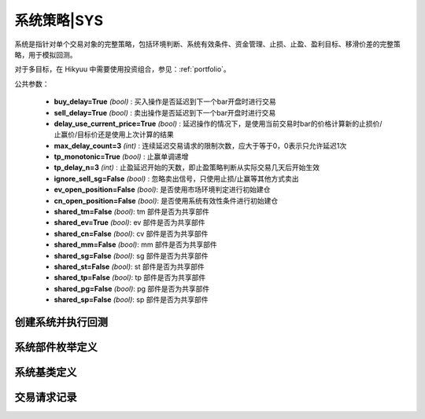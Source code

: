 .. py:currentmodule:: hikyuu.trade_sys
.. highlight:: python

系统策略|SYS
=============

系统是指针对单个交易对象的完整策略，包括环境判断、系统有效条件、资金管理、止损、止盈、盈利目标、移滑价差的完整策略，用于模拟回测。

对于多目标，在 Hikyuu 中需要使用投资组合，参见：:ref:`portfolio`。

公共参数：

    * **buy_delay=True** *(bool)* : 买入操作是否延迟到下一个bar开盘时进行交易
    * **sell_delay=True** *(bool)* : 卖出操作是否延迟到下一个bar开盘时进行交易
    * **delay_use_current_price=True** *(bool)* : 延迟操作的情况下，是使用当前交易时bar的价格计算新的止损价/止赢价/目标价还是使用上次计算的结果
    * **max_delay_count=3** *(int)* : 连续延迟交易请求的限制次数，应大于等于0，0表示只允许延迟1次
    * **tp_monotonic=True** *(bool)* : 止赢单调递增
    * **tp_delay_n=3** *(int)* : 止盈延迟开始的天数，即止盈策略判断从实际交易几天后开始生效
    * **ignore_sell_sg=False** *(bool)* : 忽略卖出信号，只使用止损/止赢等其他方式卖出
    * **ev_open_position=False** *(bool)*: 是否使用市场环境判定进行初始建仓
    * **cn_open_position=False** *(bool)*: 是否使用系统有效性条件进行初始建仓
    
    * **shared_tm=False** *(bool)*: tm 部件是否为共享部件
    * **shared_ev=True** *(bool)*: ev 部件是否为共享部件
    * **shared_cn=False** *(bool)*: cv 部件是否为共享部件    
    * **shared_mm=False** *(bool)*: mm 部件是否为共享部件
    * **shared_sg=False** *(bool)*: sg 部件是否为共享部件
    * **shared_st=False** *(bool)*: st 部件是否为共享部件
    * **shared_tp=False** *(bool)*: tp 部件是否为共享部件
    * **shared_pg=False** *(bool)*: pg 部件是否为共享部件
    * **shared_sp=False** *(bool)*: sp 部件是否为共享部件


.. raw:: html

    <table border="1">
        <thead>
            <tr>
                <th>部件命名规范</th>
                <th>部件说明</th>
                <th>部件用途</th>
            </tr>
        </thead>
        <tbody>
            <tr>
                <td>EV_Xxx</td>
                <td>市场环境判定策略</td>
                <td>用于判断市场环境，只有当市场有效时，才会实际发生交易。该策略通常可在不同的系统策略实例中共享，以减少计算量。</td>
            </tr>
            <tr>
                <td>CN_Xxx</td>
                <td>系统有效条件</td>
                <td>用于判断系统本身适用条件，只有当条件有效时，才会实际发生交易。</td>
            </tr>
            <tr>
                <td>SG_Xxx</td>
                <td>信号指示器</td>
                <td>负责产生买入、卖出信号。</td>
            </tr>            
            <tr>
                <td>ST_Xxx</td>
                <td>止损/止盈策略</td>
                <td>止损：仅在交易发生亏损时生效，用于终止交易<br>止盈：仅在交易已盈利时生效，通过系统公共参数 tp_monotonic 控制是否保证递增</td>
            </tr>
            <tr>
                <td>MM_Xxx</td>
                <td>资金管理策略</td>
                <td>用于控制交易风险，决定交易每次的买卖数量</td>
            </tr>            
            <tr>
                <td>PG_Xxx</td>
                <td>盈利目标策略</td>
                <td>在交易达到盈利目标时退出交易，本质是一种特殊的止盈策略</td>
            </tr>
            <tr>
                <td>SP_Xxx</td>
                <td>移滑价差算法</td>
                <td>仅用于回测，在回测时模拟实际交易时发生的计划价格和实际价格差异</td>
            </tr>              
        </tbody>
    </table>
    <p></p>

    
创建系统并执行回测
-----------------------

.. py:function:: SYS_Simple([tm=None, mm=None, ev=None, cn=None, sg=None, st=None, tp=None, pg=None, sp=None])

    创建简单系统实例（每次交易不进行多次加仓或减仓，即每次买入后在卖出时全部卖出），  系统实例在运行时(调用run方法），至少需要一个配套的交易管理实例、一个资金管理策略
    和一个信号指示器），可以在创建系统实例后进行指定。如果出现调用run时没有任何输出，
    且没有正确结果的时候，可能是未设置tm、sg、mm。进行回测时，使用 run 方法，如::
    
        #创建模拟交易账户进行回测，初始资金30万
        my_tm = crtTM(init_cash = 300000)

        #创建信号指示器（以5日EMA为快线，5日EMA自身的10日EMA作为慢线，快线向上穿越慢线时买入，反之卖出）
        my_sg = SG_Flex(EMA(CLOSE(), n=5), slow_n=10)

        #固定每次买入1000股
        my_mm = MM_FixedCount(1000)

        #创建交易系统并运行
        sys = SYS_Simple(tm = my_tm, sg = my_sg, mm = my_mm)
        sys.run(sm['sz000001'], Query(-150))
    
    :param TradeManager tm: 交易管理实例 
    :param MoneyManager mm: 资金管理策略
    :param EnvironmentBase ev: 市场环境判断策略
    :param ConditionBase cn: 系统有效条件
    :param SignalBase sg: 信号指示器
    :param StoplossBase st: 止损策略
    :param StoplossBase tp: 止盈策略
    :param ProfitGoalBase pg: 盈利目标策略
    :param SlippageBase sp: 移滑价差算法
    :return: system实例

    
    
系统部件枚举定义
------------------

.. py:class:: System.Part

    系统部件枚举值，系统的买入/卖出等操作可由这些部件触发，用于标识实际交易指令的来源，参见：:py:class:`TradeRecord`。
    
    实际使用中，可使用 System.ENVIRONMENT 的简化方式 代替 System.Part.ENVIRONMENT，其他与此类似。

    - System.Part.ENVIRONMENT  - 市场环境判断策略
    - System.Part.CONDITION    - 系统有效条件
    - System.Part.SIGNAL       - 信号指示器
    - System.Part.STOPLOSS     - 止损策略
    - System.Part.TAKEPROFIT   - 止盈策略
    - System.Part.MONEYMANAGER - 资金管理策略
    - System.Part.PROFITGOAL   - 盈利目标策略
    - System.Part.SLIPPAGE     - 移滑价差算法
    - System.Part.INVALID      - 无效值边界，大于等于该值时为无效部件

    
.. py:function:: get_system_part_name(part)

    获取部件的字符串名称
    
        - System.Part.ENVIRONMENT  - "EV"
        - System.Part.CONDITION    - "CN"
        - System.Part.SIGNAL       - "SG"
        - System.Part.STOPLOSS     - "ST"
        - System.Part.TAKEPROFIT   - "TP"
        - System.Part.MONEYMANAGER - "MM"
        - System.Part.PROFITGOAL   - "PG"
        - System.Part.SLIPPAGE     - "SP"
        - System.Part.INVALID      - "--"

    :param int part: System.Part 枚举值
    :rtype: str
    

.. py:function:: get_system_part_enum(part_name)

     根据系统部件的字符串名称获取相应的枚举值

    :param str part_name: 系统部件的字符串名称，参见：:py:func:`getSystemPartName`
    :rtype: System.Part


    
系统基类定义
-------------

.. py:class:: System

    系统基类。需要扩展或实现更复杂的系统交易行为，可从此类继承。
    
    .. py:attribute:: name  
    
        系统名称
    
    .. py:attribute:: tm  
    
        关联的交易管理实例
        
    .. py:attribute:: mm  
    
        资金管理策略
        
    .. py:attribute:: ev  
    
        市场环境判断策略
        
    .. py:attribute:: cn  
    
        系统有效条件
        
    .. py:attribute:: sg

        信号指示器
        
    .. py:attribute:: st
    
        止损策略
        
    .. py:attribute:: tp
    
        止盈策略
        
    .. py:attribute:: pg
    
        盈利目标策略
        
    .. py:attribute:: sp
    
        移滑价差算法

    .. py:method:: get_param(self, name)

        获取指定的参数
    
        :param str name: 参数名称
        :return: 参数值
        :raises out_of_range: 无此参数
        
    .. py:method:: set_param(self, name, value)
    
        设置参数
        
        :param str name: 参数名称
        :param value: 参数值
        :type value: int | bool | float | string
        :raises logic_error: Unsupported type! 不支持的参数类型
                
    .. py:method:: get_stock(self)
    
        获取关联的证券
        
        :rtype: Stock
        
    .. py:method:: get_trade_record_list(self)
    
        获取实际执行的交易记录，和 TM 的区别是不包含权息调整带来的交易记录
        
        :rtype: TradeRecordList
        
    .. py:method:: get_buy_trade_request(self)
    
        获取买入请求，“delay”模式下查看下一时刻是否存在买入操作
        
        :rtype: TradeRequest

    .. py:method:: get_sell_trade_request(self)
    
        获取卖出请求，“delay”模式下查看下一时刻是否存在卖出操作
        
        :rtype: TradeRequest
                
    .. py:function:: run(self, stock, query[, reset=True])
    
        运行系统，执行回测
        
        :param Stock stock: 交易的证券
        :param Query query: K线数据查询条件
        :param bool reset: 执行前是否依据系统部件共享属性复位
        :param bool reset_all: 强制复位所有部件

    .. py:method:: reset(self)
    
        复位，但不包括已有的交易对象，以及共享的部件
        
    .. py:method:: force_reset_all(self)

        强制复位所有组件以及清空已有的交易对象，忽略组件的共享属性

    .. py:method:: clone(self)
    
        克隆操作，会依据部件的共享特性进行克隆，共享部件不进行实际的克隆操作，保持共享

        
        
交易请求记录
--------------

.. py:class:: TradeRequest

    交易请求记录。系统内部在实现延迟操作时登记的交易请求信息。暴露该结构的主要目的是用于在“delay”模式（延迟到下一个bar开盘时进行交易）的情况下，系统实际已知下一个Bar将要进行交易，此时可通过 :py:meth:`System.getBuyTradeRequest` 、 :py:meth:`System.getSellTradeRequest` 来获知下一个BAR是否需要买入/卖出。主要用于提醒或打印下一个Bar需要进行操作。对于系统本身的运行没有影响。
    
    .. py:attribute:: valid 
        
        该交易请求记录是否有效（True | False）
    
    .. py:attribute:: business
    
        交易业务类型，参见：:py:class:`hikyuu.trade_manage.BUSINESS`
    
    .. py:attribute:: datetime
    
        发出交易请求的时刻
    
    .. py:attribute:: stoploss
    
        发出交易请求时刻的止损价
    
    .. py:attribute:: part
    
        发出交易请求的来源，参见：:py:class:`System.Part`
    
    .. py:attribute:: count
    
        因操作失败，连续延迟的次数
